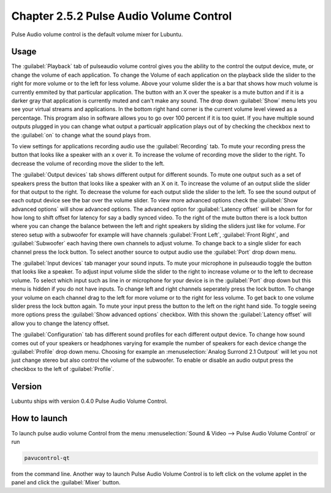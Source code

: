 Chapter 2.5.2 Pulse Audio Volume Control
========================================

Pulse Audio volume control is the default volume mixer for Lubuntu.

Usage
------
The :guilabel:`Playback` tab of pulseaudio volume control gives you the ability to the control the output device, mute, or change the volume of each application. To change the Volume of each application on the playback slide the slider to the right for more volume or to the left for less volume. Above your volume slider the is a bar that shows how much volume is currently emmited by that particular application. The button with an X over the speaker is a mute button and if it is a darker gray that application is currently muted and can't make any sound. The drop down :guilabel:`Show` menu lets you see your virtual streams and applications. In the bottom right hand corner is the current volume level viewed as a percentage. This program also in software allows you to go over 100 percent if it is too quiet. If you have multiple sound outputs plugged in you can change what output a particualr application plays out of by checking the checkbox next to the :guilabel:`on` to change what the sound plays from.

.. image:: pavucontrol-playback.png

To view settings for applications recording audio use the :guilabel:`Recording` tab. To mute your recording press the button that looks like a speaker with an x over it. To increase the volume of recording move the slider to the right. To decrease the volume of recording move the slider to the left. 

The :guilabel:`Output devices` tab shows different output for different sounds. To mute one output such as a set of speakers press the button that looks like a speaker with an X on it. To increase the volume of an output slide the slider for that output to the right. To decrease the volume for each output slide the slider to the left. To see the sound output of each output device see the bar over the volume slider. To view more advanced options check the :guilabel:`Show advanced options` will show advanced options. The advanced option for :guilabel:`Latency offset` will be shown for for how long to shift offset for latency for say a badly synced video. To the right of the mute button there is a lock button where you can change the balance between the left and right speakers by sliding the sliders just like for volume. For stereo setup with a subwoofer for example will have channels :guilabel:`Front Left`, :guilabel:`Front Right`, and :guilabel:`Subwoofer` each having there own channels to adjust volume. To change back to a single slider for each channel press the lock button. To select another source to output audio use the :guilabel:`Port` drop down menu.  

.. image:: pavucontrol-qt.png

The :guilabel:`Input devices` tab manager your sound inputs. To mute your microphone in pulseaudio toggle the button that looks like a speaker. To adjust input volume slide the slider to the right to increase volume or to the left to decrease volume. To select which input such as line in or microphone for your device is in the :guilabel:`Port` drop down but this menu is hidden if you do not have inputs. To change left and right channels seperately press the lock button. To change your volume on each channel drag to the left for more volume or to the right for less volume. To get back to one volume slider press the lock button again. To mute your input press the button to the left on the right hand side. To toggle seeing more options press the :guilabel:`Show advanced options` checkbox. With this shown the :guilabel:`Latency offset` will allow you to change the latency offset.  

.. image:: pavucontrol-input.png

The :guilabel:`Configuration` tab has different sound profiles for each different output device. To change how sound comes out of your speakers or headphones  varying for example the number of speakers for each device change the :guilabel:`Profile` drop down menu. Choosing for example an :menuselection:`Analog Surrond 2.1 Outpout` will let you not just change stereo but also control the volume of the subwoofer. To enable or disable an audio output press the checkbox to the left of :guilabel:`Profile`. 

.. image:: pavucontrol-config.png

Version
-------
Lubuntu ships with version 0.4.0 Pulse Audio Volume Control. 

How to launch
-------------
To launch pulse audio volume Control from the menu :menuselection:`Sound & Video --> Pulse Audio Volume Control` or run 

.. code:: 

   pavucontrol-qt 

from the command line. Another way to launch Pulse Audio Volume Control is to  left click on the volume applet in the panel and click the :guilabel:`Mixer` button.

